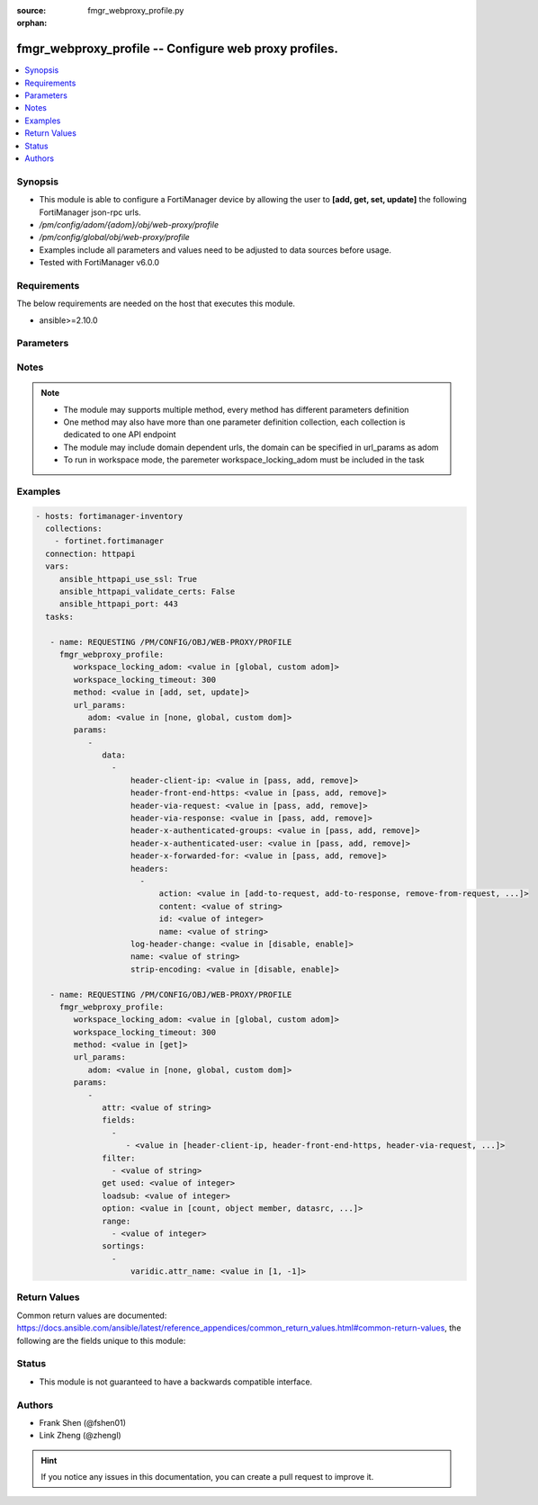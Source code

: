 :source: fmgr_webproxy_profile.py

:orphan:

.. _fmgr_webproxy_profile:

fmgr_webproxy_profile -- Configure web proxy profiles.
++++++++++++++++++++++++++++++++++++++++++++++++++++++

.. versionadded:: 2.10

.. contents::
   :local:
   :depth: 1


Synopsis
--------

- This module is able to configure a FortiManager device by allowing the user to **[add, get, set, update]** the following FortiManager json-rpc urls.
- `/pm/config/adom/{adom}/obj/web-proxy/profile`
- `/pm/config/global/obj/web-proxy/profile`
- Examples include all parameters and values need to be adjusted to data sources before usage.
- Tested with FortiManager v6.0.0


Requirements
------------
The below requirements are needed on the host that executes this module.

- ansible>=2.10.0



Parameters
----------

.. raw:: html

 <ul>
 <li><span class="li-head">workspace_locking_adom</span> - Acquire the workspace lock if FortiManager is running in workspace mode <span class="li-normal">type: str</span> <span class="li-required">required: false</span> <span class="li-normal"> choices: global, custom dom</span> </li>
 <li><span class="li-head">workspace_locking_timeout</span> - The maximum time in seconds to wait for other users to release workspace lock <span class="li-normal">type: integer</span> <span class="li-required">required: false</span>  <span class="li-normal">default: 300</span> </li>
 <li><span class="li-head">url_params</span> - parameters in url path <span class="li-normal">type: dict</span> <span class="li-required">required: true</span></li>
 <ul class="ul-self">
 <li><span class="li-head">adom</span> - the domain prefix <span class="li-normal">type: str</span> <span class="li-normal"> choices: none, global, custom dom</span></li>
 </ul>
 <li><span class="li-head">parameters for method: [add, set, update]</span> - Configure web proxy profiles.</li>
 <ul class="ul-self">
 <li><span class="li-head">data</span> - No description for the parameter <span class="li-normal">type: array</span> <ul class="ul-self">
 <li><span class="li-head">header-client-ip</span> - Action to take on the HTTP client-IP header in forwarded requests: forwards (pass), adds, or removes the HTTP header. <span class="li-normal">type: str</span>  <span class="li-normal">choices: [pass, add, remove]</span> </li>
 <li><span class="li-head">header-front-end-https</span> - Action to take on the HTTP front-end-HTTPS header in forwarded requests: forwards (pass), adds, or removes the HTTP header. <span class="li-normal">type: str</span>  <span class="li-normal">choices: [pass, add, remove]</span> </li>
 <li><span class="li-head">header-via-request</span> - Action to take on the HTTP via header in forwarded requests: forwards (pass), adds, or removes the HTTP header. <span class="li-normal">type: str</span>  <span class="li-normal">choices: [pass, add, remove]</span> </li>
 <li><span class="li-head">header-via-response</span> - Action to take on the HTTP via header in forwarded responses: forwards (pass), adds, or removes the HTTP header. <span class="li-normal">type: str</span>  <span class="li-normal">choices: [pass, add, remove]</span> </li>
 <li><span class="li-head">header-x-authenticated-groups</span> - Action to take on the HTTP x-authenticated-groups header in forwarded requests: forwards (pass), adds, or removes the HTTP header. <span class="li-normal">type: str</span>  <span class="li-normal">choices: [pass, add, remove]</span> </li>
 <li><span class="li-head">header-x-authenticated-user</span> - Action to take on the HTTP x-authenticated-user header in forwarded requests: forwards (pass), adds, or removes the HTTP header. <span class="li-normal">type: str</span>  <span class="li-normal">choices: [pass, add, remove]</span> </li>
 <li><span class="li-head">header-x-forwarded-for</span> - Action to take on the HTTP x-forwarded-for header in forwarded requests: forwards (pass), adds, or removes the HTTP header. <span class="li-normal">type: str</span>  <span class="li-normal">choices: [pass, add, remove]</span> </li>
 <li><span class="li-head">headers</span> - No description for the parameter <span class="li-normal">type: array</span> <ul class="ul-self">
 <li><span class="li-head">action</span> - Action when HTTP the header forwarded. <span class="li-normal">type: str</span>  <span class="li-normal">choices: [add-to-request, add-to-response, remove-from-request, remove-from-response]</span> </li>
 <li><span class="li-head">content</span> - HTTP headers content. <span class="li-normal">type: str</span> </li>
 <li><span class="li-head">id</span> - HTTP forwarded header id. <span class="li-normal">type: int</span> </li>
 <li><span class="li-head">name</span> - HTTP forwarded header name. <span class="li-normal">type: str</span> </li>
 </ul>
 <li><span class="li-head">log-header-change</span> - Enable/disable logging HTTP header changes. <span class="li-normal">type: str</span>  <span class="li-normal">choices: [disable, enable]</span> </li>
 <li><span class="li-head">name</span> - Profile name. <span class="li-normal">type: str</span> </li>
 <li><span class="li-head">strip-encoding</span> - Enable/disable stripping unsupported encoding from the request header. <span class="li-normal">type: str</span>  <span class="li-normal">choices: [disable, enable]</span> </li>
 </ul>
 </ul>
 <li><span class="li-head">parameters for method: [get]</span> - Configure web proxy profiles.</li>
 <ul class="ul-self">
 <li><span class="li-head">attr</span> - The name of the attribute to retrieve its datasource. <span class="li-normal">type: str</span> </li>
 <li><span class="li-head">fields</span> - No description for the parameter <span class="li-normal">type: array</span> <ul class="ul-self">
 <li><span class="li-head">{no-name}</span> - No description for the parameter <span class="li-normal">type: array</span> <ul class="ul-self">
 <li><span class="li-head">{no-name}</span> - No description for the parameter <span class="li-normal">type: str</span>  <span class="li-normal">choices: [header-client-ip, header-front-end-https, header-via-request, header-via-response, header-x-authenticated-groups, header-x-authenticated-user, header-x-forwarded-for, log-header-change, name, strip-encoding]</span> </li>
 </ul>
 </ul>
 <li><span class="li-head">filter</span> - No description for the parameter <span class="li-normal">type: array</span> <ul class="ul-self">
 <li><span class="li-head">{no-name}</span> - No description for the parameter <span class="li-normal">type: str</span> </li>
 </ul>
 <li><span class="li-head">get used</span> - No description for the parameter <span class="li-normal">type: int</span> </li>
 <li><span class="li-head">loadsub</span> - Enable or disable the return of any sub-objects. <span class="li-normal">type: int</span> </li>
 <li><span class="li-head">option</span> - Set fetch option for the request. <span class="li-normal">type: str</span>  <span class="li-normal">choices: [count, object member, datasrc, get reserved, syntax]</span> </li>
 <li><span class="li-head">range</span> - No description for the parameter <span class="li-normal">type: array</span> <ul class="ul-self">
 <li><span class="li-head">{no-name}</span> - No description for the parameter <span class="li-normal">type: int</span> </li>
 </ul>
 <li><span class="li-head">sortings</span> - No description for the parameter <span class="li-normal">type: array</span> <ul class="ul-self">
 <li><span class="li-head">{attr_name}</span> - No description for the parameter <span class="li-normal">type: int</span>  <span class="li-normal">choices: [1, -1]</span> </li>
 </ul>
 </ul>
 </ul>






Notes
-----
.. note::

   - The module may supports multiple method, every method has different parameters definition

   - One method may also have more than one parameter definition collection, each collection is dedicated to one API endpoint

   - The module may include domain dependent urls, the domain can be specified in url_params as adom

   - To run in workspace mode, the paremeter workspace_locking_adom must be included in the task

Examples
--------

.. code-block:: yaml+jinja

 - hosts: fortimanager-inventory
   collections:
     - fortinet.fortimanager
   connection: httpapi
   vars:
      ansible_httpapi_use_ssl: True
      ansible_httpapi_validate_certs: False
      ansible_httpapi_port: 443
   tasks:

    - name: REQUESTING /PM/CONFIG/OBJ/WEB-PROXY/PROFILE
      fmgr_webproxy_profile:
         workspace_locking_adom: <value in [global, custom adom]>
         workspace_locking_timeout: 300
         method: <value in [add, set, update]>
         url_params:
            adom: <value in [none, global, custom dom]>
         params:
            -
               data:
                 -
                     header-client-ip: <value in [pass, add, remove]>
                     header-front-end-https: <value in [pass, add, remove]>
                     header-via-request: <value in [pass, add, remove]>
                     header-via-response: <value in [pass, add, remove]>
                     header-x-authenticated-groups: <value in [pass, add, remove]>
                     header-x-authenticated-user: <value in [pass, add, remove]>
                     header-x-forwarded-for: <value in [pass, add, remove]>
                     headers:
                       -
                           action: <value in [add-to-request, add-to-response, remove-from-request, ...]>
                           content: <value of string>
                           id: <value of integer>
                           name: <value of string>
                     log-header-change: <value in [disable, enable]>
                     name: <value of string>
                     strip-encoding: <value in [disable, enable]>

    - name: REQUESTING /PM/CONFIG/OBJ/WEB-PROXY/PROFILE
      fmgr_webproxy_profile:
         workspace_locking_adom: <value in [global, custom adom]>
         workspace_locking_timeout: 300
         method: <value in [get]>
         url_params:
            adom: <value in [none, global, custom dom]>
         params:
            -
               attr: <value of string>
               fields:
                 -
                    - <value in [header-client-ip, header-front-end-https, header-via-request, ...]>
               filter:
                 - <value of string>
               get used: <value of integer>
               loadsub: <value of integer>
               option: <value in [count, object member, datasrc, ...]>
               range:
                 - <value of integer>
               sortings:
                 -
                     varidic.attr_name: <value in [1, -1]>



Return Values
-------------


Common return values are documented: https://docs.ansible.com/ansible/latest/reference_appendices/common_return_values.html#common-return-values, the following are the fields unique to this module:


.. raw:: html

 <ul>
 <li><span class="li-return"> return values for method: [add, set, update]</span> </li>
 <ul class="ul-self">
 <li><span class="li-return">status</span>
 - No description for the parameter <span class="li-normal">type: dict</span> <ul class="ul-self">
 <li> <span class="li-return"> code </span> - No description for the parameter <span class="li-normal">type: int</span>  </li>
 <li> <span class="li-return"> message </span> - No description for the parameter <span class="li-normal">type: str</span>  </li>
 </ul>
 <li><span class="li-return">url</span>
 - No description for the parameter <span class="li-normal">type: str</span>  <span class="li-normal">example: /pm/config/adom/{adom}/obj/web-proxy/profile</span>  </li>
 </ul>
 <li><span class="li-return"> return values for method: [get]</span> </li>
 <ul class="ul-self">
 <li><span class="li-return">data</span>
 - No description for the parameter <span class="li-normal">type: array</span> <ul class="ul-self">
 <li> <span class="li-return"> header-client-ip </span> - Action to take on the HTTP client-IP header in forwarded requests: forwards (pass), adds, or removes the HTTP header. <span class="li-normal">type: str</span>  </li>
 <li> <span class="li-return"> header-front-end-https </span> - Action to take on the HTTP front-end-HTTPS header in forwarded requests: forwards (pass), adds, or removes the HTTP header. <span class="li-normal">type: str</span>  </li>
 <li> <span class="li-return"> header-via-request </span> - Action to take on the HTTP via header in forwarded requests: forwards (pass), adds, or removes the HTTP header. <span class="li-normal">type: str</span>  </li>
 <li> <span class="li-return"> header-via-response </span> - Action to take on the HTTP via header in forwarded responses: forwards (pass), adds, or removes the HTTP header. <span class="li-normal">type: str</span>  </li>
 <li> <span class="li-return"> header-x-authenticated-groups </span> - Action to take on the HTTP x-authenticated-groups header in forwarded requests: forwards (pass), adds, or removes the HTTP header. <span class="li-normal">type: str</span>  </li>
 <li> <span class="li-return"> header-x-authenticated-user </span> - Action to take on the HTTP x-authenticated-user header in forwarded requests: forwards (pass), adds, or removes the HTTP header. <span class="li-normal">type: str</span>  </li>
 <li> <span class="li-return"> header-x-forwarded-for </span> - Action to take on the HTTP x-forwarded-for header in forwarded requests: forwards (pass), adds, or removes the HTTP header. <span class="li-normal">type: str</span>  </li>
 <li> <span class="li-return"> headers </span> - No description for the parameter <span class="li-normal">type: array</span> <ul class="ul-self">
 <li> <span class="li-return"> action </span> - Action when HTTP the header forwarded. <span class="li-normal">type: str</span>  </li>
 <li> <span class="li-return"> content </span> - HTTP headers content. <span class="li-normal">type: str</span>  </li>
 <li> <span class="li-return"> id </span> - HTTP forwarded header id. <span class="li-normal">type: int</span>  </li>
 <li> <span class="li-return"> name </span> - HTTP forwarded header name. <span class="li-normal">type: str</span>  </li>
 </ul>
 <li> <span class="li-return"> log-header-change </span> - Enable/disable logging HTTP header changes. <span class="li-normal">type: str</span>  </li>
 <li> <span class="li-return"> name </span> - Profile name. <span class="li-normal">type: str</span>  </li>
 <li> <span class="li-return"> strip-encoding </span> - Enable/disable stripping unsupported encoding from the request header. <span class="li-normal">type: str</span>  </li>
 </ul>
 <li><span class="li-return">status</span>
 - No description for the parameter <span class="li-normal">type: dict</span> <ul class="ul-self">
 <li> <span class="li-return"> code </span> - No description for the parameter <span class="li-normal">type: int</span>  </li>
 <li> <span class="li-return"> message </span> - No description for the parameter <span class="li-normal">type: str</span>  </li>
 </ul>
 <li><span class="li-return">url</span>
 - No description for the parameter <span class="li-normal">type: str</span>  <span class="li-normal">example: /pm/config/adom/{adom}/obj/web-proxy/profile</span>  </li>
 </ul>
 </ul>





Status
------

- This module is not guaranteed to have a backwards compatible interface.


Authors
-------

- Frank Shen (@fshen01)
- Link Zheng (@zhengl)


.. hint::

    If you notice any issues in this documentation, you can create a pull request to improve it.



